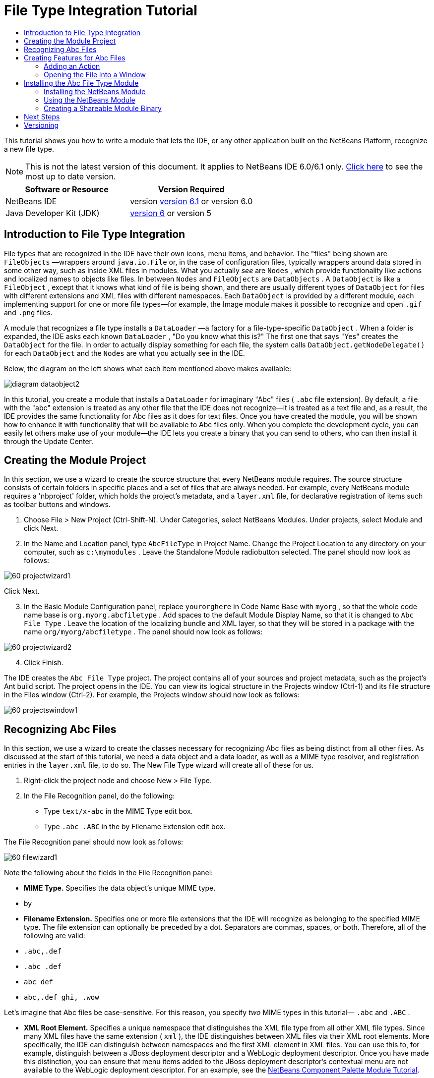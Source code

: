 // 
//     Licensed to the Apache Software Foundation (ASF) under one
//     or more contributor license agreements.  See the NOTICE file
//     distributed with this work for additional information
//     regarding copyright ownership.  The ASF licenses this file
//     to you under the Apache License, Version 2.0 (the
//     "License"); you may not use this file except in compliance
//     with the License.  You may obtain a copy of the License at
// 
//       http://www.apache.org/licenses/LICENSE-2.0
// 
//     Unless required by applicable law or agreed to in writing,
//     software distributed under the License is distributed on an
//     "AS IS" BASIS, WITHOUT WARRANTIES OR CONDITIONS OF ANY
//     KIND, either express or implied.  See the License for the
//     specific language governing permissions and limitations
//     under the License.
//

= File Type Integration Tutorial
:jbake-type: platform-tutorial
:jbake-tags: tutorials 
:jbake-status: published
:syntax: true
:source-highlighter: pygments
:toc: left
:toc-title:
:icons: font
:experimental:
:description: File Type Integration Tutorial - Apache NetBeans
:keywords: Apache NetBeans Platform, Platform Tutorials, File Type Integration Tutorial

This tutorial shows you how to write a module that lets the IDE, or any other application built on the NetBeans Platform, recognize a new file type.

NOTE: This is not the latest version of this document. It applies to NetBeans IDE 6.0/6.1 only.  link:../nbm-filetype.html[Click here] to see the most up to date version.







|===
|Software or Resource |Version Required 

|NetBeans IDE |version  link:https://netbeans.apache.org/download/index.html[version 6.1] or
version 6.0 

|Java Developer Kit (JDK) | link:https://www.oracle.com/technetwork/java/javase/downloads/index.html[version 6] or
version 5 
|===


== Introduction to File Type Integration

File types that are recognized in the IDE have their own icons, menu items, and behavior. The "files" being shown are  ``FileObjects`` —wrappers around  ``java.io.File``  or, in the case of configuration files, typically wrappers around data stored in some other way, such as inside XML files in modules. What you actually _see_ are  ``Nodes`` , which provide functionality like actions and localized names to objects like files. In between  ``Nodes``  and  ``FileObjects``  are  ``DataObjects`` . A  ``DataObject``  is like a  ``FileObject`` , except that it knows what kind of file is being shown, and there are usually different types of  ``DataObject``  for files with different extensions and XML files with different namespaces. Each  ``DataObject``  is provided by a different module, each implementing support for one or more file types—for example, the Image module makes it possible to recognize and open  ``.gif``  and  ``.png``  files.

A module that recognizes a file type installs a  ``DataLoader`` —a factory for a file-type-specific  ``DataObject`` . When a folder is expanded, the IDE asks each known  ``DataLoader`` , "Do you know what this is?" The first one that says "Yes" creates the  ``DataObject``  for the file. In order to actually display something for each file, the system calls  ``DataObject.getNodeDelegate()``  for each  ``DataObject``  and the  ``Nodes``  are what you actually see in the IDE.

Below, the diagram on the left shows what each item mentioned above makes available:


image::images/diagram-dataobject2.png[]

In this tutorial, you create a module that installs a  ``DataLoader``  for imaginary "Abc" files ( ``.abc``  file extension). By default, a file with the "abc" extension is treated as any other file that the IDE does not recognize—it is treated as a text file and, as a result, the IDE provides the same functionality for Abc files as it does for text files. Once you have created the module, you will be shown how to enhance it with functionality that will be available to Abc files only. When you complete the development cycle, you can easily let others make use of your module—the IDE lets you create a binary that you can send to others, who can then install it through the Update Center.


== Creating the Module Project

In this section, we use a wizard to create the source structure that every NetBeans module requires. The source structure consists of certain folders in specific places and a set of files that are always needed. For example, every NetBeans module requires a 'nbproject' folder, which holds the project's metadata, and a  ``layer.xml``  file, for declarative registration of items such as toolbar buttons and windows.


[start=1]
1. Choose File > New Project (Ctrl-Shift-N). Under Categories, select NetBeans Modules. Under projects, select Module and click Next.

[start=2]
1. In the Name and Location panel, type  ``AbcFileType``  in Project Name. Change the Project Location to any directory on your computer, such as  ``c:\mymodules`` . Leave the Standalone Module radiobutton selected. The panel should now look as follows:


image::images/60-projectwizard1.png[]

Click Next.


[start=3]
1. In the Basic Module Configuration panel, replace  ``yourorghere``  in Code Name Base with  ``myorg`` , so that the whole code name base is  ``org.myorg.abcfiletype`` . Add spaces to the default Module Display Name, so that it is changed to  ``Abc File Type`` . Leave the location of the localizing bundle and XML layer, so that they will be stored in a package with the name  ``org/myorg/abcfiletype`` . The panel should now look as follows:


image::images/60-projectwizard2.png[]


[start=4]
1. Click Finish.

The IDE creates the  ``Abc File Type``  project. The project contains all of your sources and project metadata, such as the project's Ant build script. The project opens in the IDE. You can view its logical structure in the Projects window (Ctrl-1) and its file structure in the Files window (Ctrl-2). For example, the Projects window should now look as follows:


image::images/60-projectswindow1.png[] 


== Recognizing Abc Files

In this section, we use a wizard to create the classes necessary for recognizing Abc files as being distinct from all other files. As discussed at the start of this tutorial, we need a data object and a data loader, as well as a MIME type resolver, and registration entries in the  ``layer.xml``  file, to do so. The New File Type wizard will create all of these for us.


[start=1]
1. Right-click the project node and choose New > File Type.

[start=2]
1. In the File Recognition panel, do the following:

* Type  ``text/x-abc``  in the MIME Type edit box.
* Type  ``.abc .ABC``  in the by Filename Extension edit box.

The File Recognition panel should now look as follows:


image::images/60-filewizard1.png[]

Note the following about the fields in the File Recognition panel:

* *MIME Type.* Specifies the data object's unique MIME type.
* by
* *Filename Extension.* Specifies one or more file extensions that the IDE will recognize as belonging to the specified MIME type. The file extension can optionally be preceded by a dot. Separators are commas, spaces, or both. Therefore, all of the following are valid:

*  ``.abc,.def`` 
*  ``.abc .def`` 
*  ``abc def`` 
*  ``abc,.def ghi, .wow`` 

Let's imagine that Abc files be case-sensitive. For this reason, you specify _two_ MIME types in this tutorial— ``.abc``  and  ``.ABC`` .

* *XML Root Element.* Specifies a unique namespace that distinguishes the XML file type from all other XML file types. Since many XML files have the same extension ( ``xml`` ), the IDE distinguishes between XML files via their XML root elements. More specifically, the IDE can distinguish between namespaces and the first XML element in XML files. You can use this to, for example, distinguish between a JBoss deployment descriptor and a WebLogic deployment descriptor. Once you have made this distinction, you can ensure that menu items added to the JBoss deployment descriptor's contextual menu are not available to the WebLogic deployment descriptor. For an example, see the  link:nbm-palette-api2.html[NetBeans Component Palette Module Tutorial].

Click Next.


[start=3]
1. In the Name and Location panel, type  ``Abc``  as the Class Name Prefix and browse to any 16x16 pixel image file as the new file type's icon, as shown below.


image::images/60-filewizard2.png[]

*Note:*You can use any icon. If you like, you can click on this one and save it locally, and then specify it in the wizard step above: 
image::images/Datasource.gif[]


[start=4]
1. Click Finish.

The Projects window should now look as follows:


image::images/60-projectswindow2.png[]

Each of the newly generated files is briefly introduced:

* *AbcDataLoader.java.* Recognizes the  ``text/x-abc``  MIME type. Functions as a factory for  ``AbcDataObject.java`` . For more information, see  link:http://wiki.netbeans.org/wiki/view/Netbeans/DevFaqDataLoader[What is a DataLoader?].
* *AbcResolver.xml.* Maps the  ``.abc``  and  ``.ABC``  extensions to the MIME type. The  ``AbcDataLoader``  only recognizes the MIME type; it does not know about the file extension.
* *AbcDataObject.java.* Wraps a  ``FileObject`` . DataObjects are produced by DataLoaders. For more information, see  link:https://netbeans.apache.org/wiki/devfaqdataobject[What is a DataObject?].
* *AbcDataNode.java.* Provides what you _see_ in the IDE—functionality like actions, icons, and localized names.
* *AbcDataLoaderBeanInfo.java.* Controls the appearance of the loader in the Object Types section of the Options window.



== Creating Features for Abc Files

Now that the NetBeans Platform is able to distinguish Abc files from all other types of files, it is time to add features specifically for these types of files. In this section, we add a menu item on the right-click contextual menu of the file's node in the explorer windows, such as in the Projects window, and we enable the file to open into a window, instead of into an editor.


=== Adding an Action

In this subsection, we use the New Action wizard to create a Java class that will perform an action for our file type. The wizard will also register the class in the  ``layer.xml``  file such that the user will be able to invoke the action from the right-click contextual menu of the file type's node in an explorer window.


[start=1]
1. Right-click the project node and choose New > Action.

[start=2]
1. In the Action Type panel, click Conditionally Enabled. Type  ``AbcDataObject`` , which is the name of the data object generated above by the New File Type wizard, as shown below:


image::images/60-action1.png[]

Click Next.


[start=3]
1. In the GUI Registration panel, select the 'Edit' category in the Category drop-down list. The Category drop-down list controls where an action is shown in the Keyboard Shortcuts editor in the IDE.

Next, Unselect Global Menu Item and then select File Type Contect Menu Item. In the Content Type drop-down list, select the MIME type you specified above in the New File Type wizard, as shown below:


image::images/60-action2.png[]

Notice that you can set the position of the menu item and that you can separate the menu item from the item before it and after it. Click Next.


[start=4]
1. In the Name and Location panel, type  ``MyAction``  as the Class Name and type  ``My Action``  as the Display Name. Menu items provided by contextual menus do not display icons. Therefore, click Finish and  ``MyAction.java``  is added to the  ``org.myorg.abcfiletype``  package.

[start=5]
1. In the Source Editor, add some code to the action's  ``performAction``  method:

[source,java]
----

protected void performAction(Node[] activatedNodes) {
	AbcDataObject d = (AbcDataObject) activatedNodes[0].getCookie(AbcDataObject.class);
	FileObject f = d.getPrimaryFile();
	String displayName = FileUtil.getFileDisplayName(f);
	String msg = "I am " + displayName + ". Hear me roar!"; 
        NotifyDescriptor nd = new NotifyDescriptor.Message(msg);
        DialogDisplayer.getDefault().notify(nd);
}
----

Press Ctrl-Shift-I. The IDE automatically adds import statements to the top of the class. Some code is still underlined in red, to indicate that not all of the required packages are on the classpath. Right-click the project node, choose Properties, and click Libraries in the Project Properties dialog box. Click add at the top of the Libraries pane and add the Dialogs API.

In the  ``MyAction.java``  class, press Ctrl-Shift-I again. The red underlining disappears because the IDE finds the required packages in the Dialogs API.


[start=6]
1. In the Important Files node, expand XML Layer. The two nodes  ``<this layer>``  and  ``<this layer in context>`` , together with their subnodes, make up the  link:https://netbeans.apache.org/tutorials/nbm-glossary.html[System Filesystem] Browser. Expand  ``<this layer>`` , expand  ``Loaders`` , continue expanding nodes until you see the  ``Action``  that you created above.

[start=7]
1. Drag-and-drop  ``My Action``  so that it appears below the  ``Open``  action, as shown below:


image::images/60-action3.png[]

As you can see from the last two steps, the System Filesystem Browser can be used to quickly reorganize the sequence of the items that are registered in the System Filesystem.


=== Opening the File into a Window

By default, when the user opens a file of the type that we have defined in this tutorial, the file will open into a basic editor. However, sometimes you may want to create a visual representation of the file, and let the user drag and drop widgets onto the visual representation. The first step in creating such a user interface is to let the user open the file into a window. This subsection shows you how to do that.


[start=1]
1. Use the Window Component wizard to create a TopComponent called AbcTopComponent.

[start=2]
1. Change the data object to use OpenSupport instead of DataEditorSupport.


[source,java]
----

public AbcDataObject(FileObject pf, AbcDataLoader loader) 
        throws DataObjectExistsException, IOException {

    super(pf, loader);
    CookieSet cookies = getCookieSet();
    //cookies.add((Node.Cookie) DataEditorSupport.create(this, getPrimaryEntry(), cookies));
    cookies.add((Node.Cookie) new AbcOpenSupport(getPrimaryEntry()));
              
}
----


[start=3]
1. Create OpenSupport class:


[source,java]
----

class AbcOpenSupport extends OpenSupport implements OpenCookie, CloseCookie {

    public AbcOpenSupport(AbcDataObject.Entry entry) {
        super(entry);
    }

    protected CloneableTopComponent createCloneableTopComponent() {
        AbcDataObject dobj = (AbcDataObject) entry.getDataObject();
        AbcTopComponent tc = new AbcTopComponent();
        tc.setDisplayName(dobj.getName());
        return tc;
    }
 
}
----


[start=4]
1. Tweak the TopComponent to extend CloneableTopComponent, instead of TopComponent. Set the TopComponent's class modifier, and its constructor's modifier, to public instead of private.

Now, when an Abc file is opened, the OpenSupport class handles the opening, such that it opens the file into the TopComponent instead of the basic editor that DataEditorSupport provides. The  link:https://netbeans.apache.org/tutorials/60/nbm-visual_library.html[NetBeans Visual Library 6.0 Tutorial] provides an example of what you can do to develop the TopComponent further.



== Installing the Abc File Type Module

The IDE uses an Ant build script to build and install your module. The build script is created for you when you create the project.


=== Installing the NetBeans Module

* In the Projects window, right-click the  ``Abc File Type``  project and choose Install/Reload in Target Platform.

The module is built and installed in the target IDE. The target IDE opens so that you can try out your new module. The default target IDE is the installation used by the current instance of the IDE.


=== Using the NetBeans Module


[start=1]
1. Create any kind of application in the IDE.

[start=2]
1. Right-click the application node and choose New > Other. In the Other category, a dummy template is available for the new file type:


image::images/60-action4.png[]

If you want to provide default code via the dummy template, add the code to the  ``AbcTemplate.abc``  file that the New File Type wizard created for you.


[start=3]
1. Right-click the file's node.

Notice that the Abc file has the icon you assigned to it in its module and that the list of actions defined in its  ``layer.xml``  file is available from the right-click contextual menu:


image::images/60-dummytemplate.png[]


[start=4]
1. Choose the new menu item, the Abc file's name and location are shown:


image::images/60-information.png[]


=== Creating a Shareable Module Binary


[start=1]
1. In the Projects window, right-click the  ``Abc File Type``  project and choose Create NBM.

The NBM file is created and you can view it in the Files window (Ctrl-2):


image::images/60-shareable-nbm.png[]


[start=2]
1. Make it available to others via, for example, e-mail. The recipient should use the Plugin Manager (Tools > Plugins) to install it.


link:http://netbeans.apache.org/community/mailing-lists.html[Send Us Your Feedback]



== Next Steps

For more information about creating and developing NetBeans modules, see the following resources:

*  link:https://netbeans.apache.org/platform/index.html[NetBeans Platform Homepage]
*  link:https://bits.netbeans.org/dev/javadoc/[NetBeans API List (Current Development Version)]
*  link:https://netbeans.apache.org/kb/docs/platform.html[Other Related Tutorials]


== Versioning

|===
|*Version* |*Date* |*Changes* 

|1 |25 August 2005 |

* Initial version.
* To do:
* Add post-creation customizations (i.e., the "Extending Support for the New File Type" section).
* Explain what the generated files are for (placeholders currently).
* Explain the layer file's entries.
* Explain the first File Type panel (placeholders currently).
* Maybe create a separate tutorial for recognizing XML files.
 

|2 |23 September 2005 |

* A lot of info added from the FAQ and added the Action wizard and System Filesystem Browser.
* To do:
* Explain  ``LoaderBeanInfo.java``  and  ``Resolver.xml``  (one line each)
* Maybe create a separate tutorial for recognizing XML files.
* Using Tomcat GIF maybe not good idea.
* Maybe the action should do something useful.
* Maybe direct links to FAQ not good idea.
* Probably more needed on  ``layer.xml``  file.
* Maybe other useful apisupport functionality could be added to this scenario.
* More info needed on MIME types.
* The introductory paragraphs should be illustrated with a graphic. A diagram to show relationship between node, dataobject, fileobject, dataloader, etc.
 

|3 |28 September 2005 |

* Integrated comments from Jesse Glick.
* To do:
* More info needed on MIME types.
* The introductory paragraphs should be illustrated with a graphic. A diagram to show relationship between node, dataobject, fileobject, dataloader, etc.
* Many Javadoc links to be added (also for  ``performAction`` .
* Info on cookies, cookie actions, cookie classes needed.
* Action ended up in text-html even though I chose my own mime type.
* Need to explain or link to explanation for instance, shadow, etc.
* Platform Manager needs to be mentioned in the context of installing in target platform.
* Show how to add properties to the property sheet.
 

|4 |4 October 2005 |

* Added two diagrams in the introductory paragraphs, from Tim Boudreau's JavaOne presentation.
* To do:
* More info needed on MIME types.
* Many Javadoc links to be added (also for  ``performAction`` ).
* Need to create section near the start: "Related FAQs":
* Info on cookies, cookie actions, cookie classes needed.
* Need to explain or link to explanation for instance, shadow, etc.
* DataLoader, DataObject, etc.
* Platform Manager needs to be mentioned in the context of installing in target platform.
* Show how to add properties to the property sheet.
* Mention the dummy template that you get, how to modify it, and how to set the description in the New File wizard.
 

|4 |4 November 2005 |

* Added downloadable source code, new 'Installing the Sample' section, and link to Syntax Highlighting tutorial at the end.
* To do:
* Same items as on 4 October still to be done.
 

|5 |29 November 2005 |

* Added links to brand new Component Palette tutorial.
* To do:
* Same items as on 4 October still to be done.
 

|6 |21 April 2006 |

* Changed the title from "DataLoader Module Tutorial" to "Recognizing a File Type Tutorial".
* To do:
* Same items as on 4 October still to be done.
 

|7 |17 November 2007 |

* Updated the whole tutorial to 6.0, replaced all screenshots, and now [because the 6.0 IDE already provides support for manifest files], the tutorial focuses on imaginary Abc files.
* To do:
* Need to replace the download, which is the same as before, dealing with manifest files.
* Same items as on 4 October still to be done.
* Added OpenSupport into TopComponent, with a reference to Visual Library.
* Changed title to File Type Integration Tutorial
* Tweaked several places throughout tutorial, for 6.0
 

|8 |15 April 2008 |Updated the styles (badge, table of contents, required software table) to the new format. 
|===
